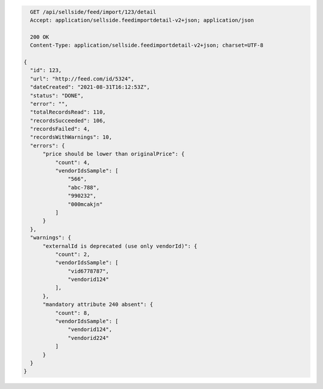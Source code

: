 .. code-block:: javascript

    GET /api/sellside/feed/import/123/detail
    Accept: application/sellside.feedimportdetail-v2+json; application/json

    200 OK
    Content-Type: application/sellside.feedimportdetail-v2+json; charset=UTF-8

  {
    "id": 123,
    "url": "http://feed.com/id/5324",
    "dateCreated": "2021-08-31T16:12:53Z",
    "status": "DONE",
    "error": "",
    "totalRecordsRead": 110,
    "recordsSucceeded": 106,
    "recordsFailed": 4,
    "recordsWithWarnings": 10,
    "errors": {
        "price should be lower than originalPrice": {
            "count": 4,
            "vendorIdsSample": [
                "566",
                "abc-788",
                "990232",
                "000mcakjn"
            ]
        }
    },
    "warnings": {
        "externalId is deprecated (use only vendorId)": {
            "count": 2,
            "vendorIdsSample": [
                "vid6778787",
                "vendorid124"
            ],
        },
        "mandatory attribute 240 absent": {
            "count": 8,
            "vendorIdsSample": [
                "vendorid124",
                "vendorid224"
            ]
        }
    }
  }
